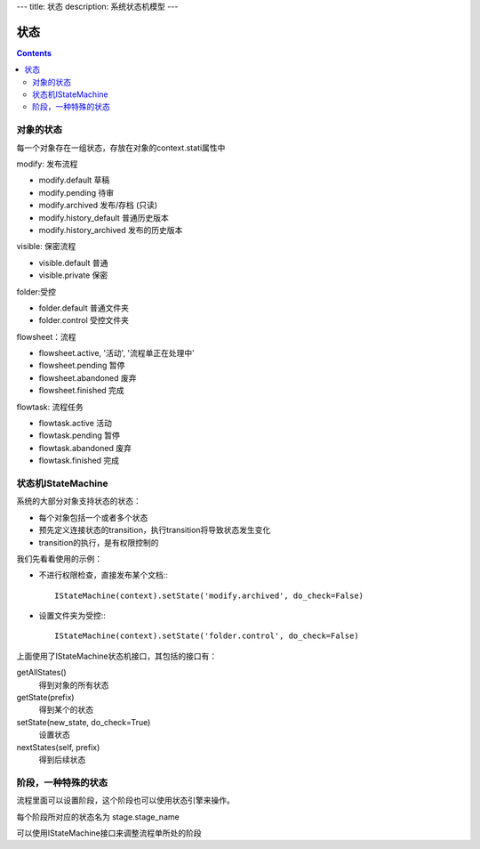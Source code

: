 ﻿---
title: 状态
description: 系统状态机模型
---

================
状态
================

.. contents::

对象的状态
===========================
每一个对象存在一组状态，存放在对象的context.stati属性中

modify: 发布流程

- modify.default	草稿
- modify.pending	待审
- modify.archived	发布/存档 (只读)
- modify.history_default 普通历史版本
- modify.history_archived 发布的历史版本

visible: 保密流程

- visible.default	普通
- visible.private	保密

folder:受控

- folder.default	普通文件夹
- folder.control	受控文件夹

flowsheet：流程

- flowsheet.active,	'活动', '流程单正在处理中'
- flowsheet.pending	暂停
- flowsheet.abandoned	废弃
- flowsheet.finished	完成

flowtask: 流程任务

- flowtask.active	活动
- flowtask.pending	暂停
- flowtask.abandoned	废弃
- flowtask.finished	完成


状态机IStateMachine
===========================

系统的大部分对象支持状态的状态：

- 每个对象包括一个或者多个状态
- 预先定义连接状态的transition，执行transition将导致状态发生变化
- transition的执行，是有权限控制的

我们先看看使用的示例：

- 不进行权限检查，直接发布某个文档:::

    IStateMachine(context).setState('modify.archived', do_check=False)

- 设置文件夹为受控:::
  
    IStateMachine(context).setState('folder.control', do_check=False)

上面使用了IStateMachine状态机接口，其包括的接口有：

getAllStates()	
   得到对象的所有状态	
getState(prefix)
   得到某个的状态	
setState(new_state, do_check=True)
   设置状态	
nextStates(self, prefix)
   得到后续状态	


阶段，一种特殊的状态
=========================
流程里面可以设置阶段，这个阶段也可以使用状态引擎来操作。

每个阶段所对应的状态名为 stage.stage_name

可以使用IStateMachine接口来调整流程单所处的阶段
